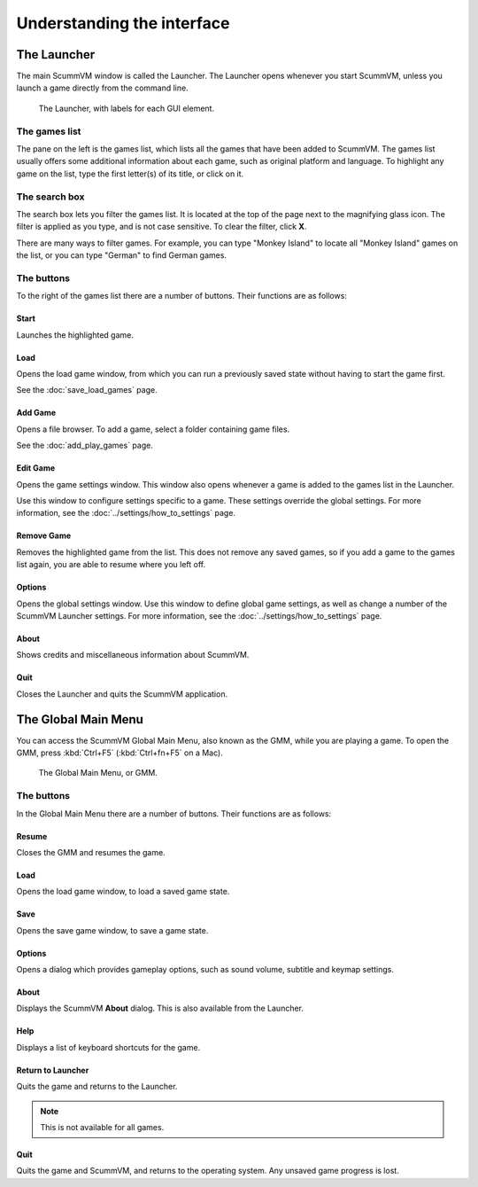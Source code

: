 ===================================
Understanding the interface
===================================

The Launcher
===============

The main ScummVM window is called the Launcher. The Launcher opens whenever you start ScummVM, unless you launch a game directly from the command line. 

.. figure:: ../images/Launcher/launcher.png
   
   The Launcher, with labels for each GUI element. 


The games list
********************

The pane on the left is the games list, which lists all the games that have been added to ScummVM. The games list usually offers some additional information about each game, such as original platform and language. To highlight any game on the list, type the first letter(s) of its title, or click on it.


The search box
********************

The search box lets you filter the games list. It is located at the top of the page next to the magnifying glass icon. The filter is applied as you type, and is not case sensitive. To clear the filter, click **X**.

There are many ways to filter games. For example, you can type "Monkey Island" to locate all "Monkey Island" games on the list, or you can type "German" to find German games. 

The buttons
************************

To the right of the games list there are a number of buttons. Their functions are as follows:

Start
^^^^^^^^
Launches the highlighted game.

Load 
^^^^^^^

Opens the load game window, from which you can run a previously saved state without having to start the game first. 

See the :doc:`save_load_games` page.

Add Game 
^^^^^^^^^^

Opens a file browser. To add a game, select a folder containing game files. 

See the :doc:`add_play_games` page.

Edit Game 
^^^^^^^^^^^^

Opens the game settings window. This window also opens whenever a game is added to the games list in the Launcher.

Use this window to configure settings specific to a game. These settings override the global settings. For more information, see the :doc:`../settings/how_to_settings` page. 


Remove Game
^^^^^^^^^^^^^

Removes the highlighted game from the list. This does not remove any saved games, so if you add a game to the games list again, you are able to resume where you left off. 


Options
^^^^^^^^^^^

Opens the global settings window. Use this window to define global game settings, as well as change a number of the ScummVM Launcher settings. For more information, see the :doc:`../settings/how_to_settings` page.

About
^^^^^^^^^^
Shows credits and miscellaneous information about ScummVM.

Quit
^^^^^^^
Closes the Launcher and quits the ScummVM application.

The Global Main Menu
=====================

You can access the ScummVM Global Main Menu, also known as the GMM, while you are playing a game. To open the GMM, press :kbd:`Ctrl+F5` (:kbd:`Ctrl+fn+F5` on a Mac). 

.. figure:: ../images/Launcher/gmm.png

   The Global Main Menu, or GMM.


The buttons
*****************

In the Global Main Menu there are a number of buttons. Their functions are as follows:

Resume 
^^^^^^^^^^

Closes the GMM and resumes the game.

Load
^^^^^^

Opens the load game window, to load a saved game state.

Save
^^^^^^

Opens the save game window, to save a game state. 

Options
^^^^^^^^

Opens a dialog which provides gameplay options, such as sound volume, subtitle and keymap settings. 


About
^^^^^^^^^^^

Displays the ScummVM **About** dialog. This is also available from the Launcher.

Help
^^^^^^

Displays a list of keyboard shortcuts for the game. 

Return to Launcher
^^^^^^^^^^^^^^^^^^^^^

Quits the game and returns to the Launcher. 

.. note::
   
   This is not available for all games.

Quit
^^^^^^^
Quits the game and ScummVM, and returns to the operating system. Any unsaved game progress is lost. 


